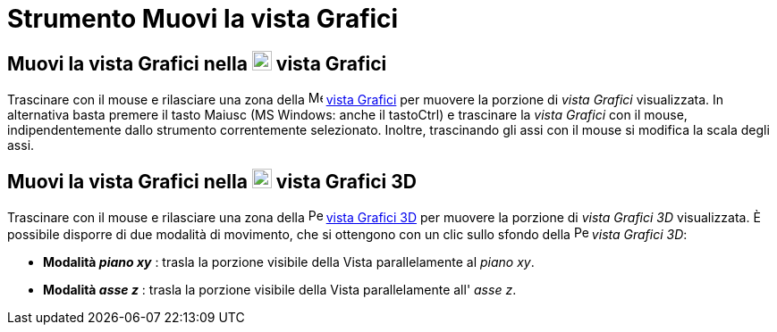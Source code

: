 = Strumento Muovi la vista Grafici

== [#Muovi_la_vista_Grafici_nella_vista_Grafici]#Muovi la vista Grafici nella image:22px-Menu_view_graphics.svg.png[Menu view graphics.svg,width=22,height=22] vista Grafici#

Trascinare con il mouse e rilasciare una zona della image:16px-Menu_view_graphics.svg.png[Menu view
graphics.svg,width=16,height=16] xref:/Vista_Grafici.adoc[vista Grafici] per muovere la porzione di _vista Grafici_
visualizzata. In alternativa basta premere il tasto [.kcode]#Maiusc# (MS Windows: anche il tasto[.kcode]##Ctrl##) e
trascinare la _vista Grafici_ con il mouse, indipendentemente dallo strumento correntemente selezionato. Inoltre,
trascinando gli assi con il mouse si modifica la scala degli assi.

== [#Muovi_la_vista_Grafici_nella_vista_Grafici_3D]#Muovi la vista Grafici nella image:22px-Perspectives_algebra_3Dgraphics.svg.png[Perspectives algebra 3Dgraphics.svg,width=22,height=22] vista Grafici 3D#

Trascinare con il mouse e rilasciare una zona della image:16px-Perspectives_algebra_3Dgraphics.svg.png[Perspectives
algebra 3Dgraphics.svg,width=16,height=16] xref:/Vista_Grafici_3D.adoc[vista Grafici 3D] per muovere la porzione di
_vista Grafici 3D_ visualizzata. È possibile disporre di due modalità di movimento, che si ottengono con un clic sullo
sfondo della image:16px-Perspectives_algebra_3Dgraphics.svg.png[Perspectives algebra 3Dgraphics.svg,width=16,height=16]
_vista Grafici 3D_:

* *Modalità _piano xy_* : trasla la porzione visibile della Vista parallelamente al _piano xy_.
* *Modalità _asse z_* : trasla la porzione visibile della Vista parallelamente all' _asse z_.
